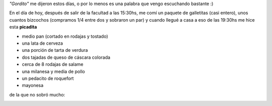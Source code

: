 .. link:
.. description:
.. tags: cocina
.. date: 2011/06/01 21:33:45
.. title: Una muy buena picada
.. slug: una-muy-buena-picada

*"Gordito"* me dijeron estos días, o por lo menos es una palabra que
vengo escuchando bastante :)

En el día de hoy, después de salir de la facultad a las 15:30hs, me comí
un paquete de galletitas (casi entero), unos cuantos bizcochos
(compramos 1/4 entre dos y sobraron un par) y cuando llegué a casa a eso
de las 19:30hs me hice esta **picadita**

-  medio pan (cortado en rodajas y tostado)
-  una lata de cerveza
-  una porción de tarta de verdura
-  dos tajadas de queso de cáscara colorada
-  cerca de 8 rodajas de salame
-  una milanesa y media de pollo
-  un pedacito de roquefort
-  mayonesa

|image0|

de la que no sobró mucho:

 

|image1|

.. |image0| image:: http://humitos.files.wordpress.com/2011/06/p6011635.jpg
   :target: http://humitos.files.wordpress.com/2011/06/p6011635.jpg
.. |image1| image:: http://humitos.files.wordpress.com/2011/06/p6011639.jpg
   :target: http://humitos.files.wordpress.com/2011/06/p6011639.jpg
